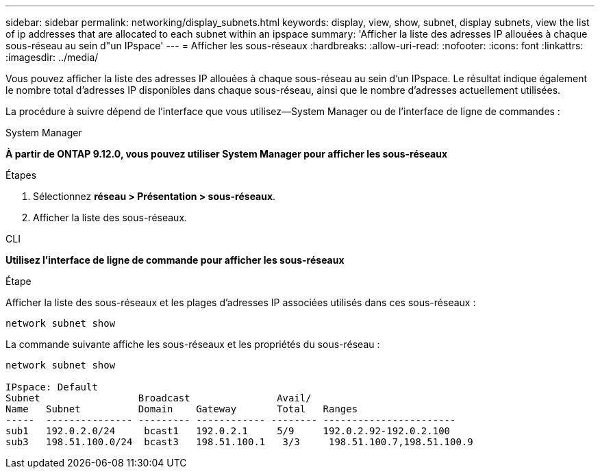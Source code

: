 ---
sidebar: sidebar 
permalink: networking/display_subnets.html 
keywords: display, view, show, subnet, display subnets, view the list of ip addresses that are allocated to each subnet within an ipspace 
summary: 'Afficher la liste des adresses IP allouées à chaque sous-réseau au sein d"un IPspace' 
---
= Afficher les sous-réseaux
:hardbreaks:
:allow-uri-read: 
:nofooter: 
:icons: font
:linkattrs: 
:imagesdir: ../media/


[role="lead"]
Vous pouvez afficher la liste des adresses IP allouées à chaque sous-réseau au sein d'un IPspace. Le résultat indique également le nombre total d'adresses IP disponibles dans chaque sous-réseau, ainsi que le nombre d'adresses actuellement utilisées.

La procédure à suivre dépend de l'interface que vous utilisez--System Manager ou de l'interface de ligne de commandes :

[role="tabbed-block"]
====
.System Manager
--
*À partir de ONTAP 9.12.0, vous pouvez utiliser System Manager pour afficher les sous-réseaux*

.Étapes
. Sélectionnez *réseau > Présentation > sous-réseaux*.
. Afficher la liste des sous-réseaux.


--
.CLI
--
*Utilisez l'interface de ligne de commande pour afficher les sous-réseaux*

.Étape
Afficher la liste des sous-réseaux et les plages d'adresses IP associées utilisés dans ces sous-réseaux :

....
network subnet show
....
La commande suivante affiche les sous-réseaux et les propriétés du sous-réseau :

....
network subnet show

IPspace: Default
Subnet                 Broadcast               Avail/
Name   Subnet          Domain    Gateway       Total   Ranges
-----  --------------- --------- ------------ -------- -----------------------
sub1   192.0.2.0/24     bcast1   192.0.2.1     5/9     192.0.2.92-192.0.2.100
sub3   198.51.100.0/24  bcast3   198.51.100.1   3/3     198.51.100.7,198.51.100.9
....
--
====